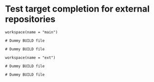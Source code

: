 # Copyright 2021, 2022, 2024 Google LLC
#
# Licensed under the Apache License, Version 2.0 (the "License");
# you may not use this file except in compliance with the License.
# You may obtain a copy of the License at
#
#     https://www.apache.org/licenses/LICENSE-2.0
#
# Unless required by applicable law or agreed to in writing, software
# distributed under the License is distributed on an "AS IS" BASIS,
# WITHOUT WARRANTIES OR CONDITIONS OF ANY KIND, either express or implied.
# See the License for the specific language governing permissions and
# limitations under the License.

#+PROPERTY: header-args :mkdirp yes :main no

* Test target completion for external repositories

#+BEGIN_SRC bazel-workspace :tangle main/WORKSPACE
workspace(name = "main")
#+END_SRC

#+BEGIN_SRC bazel-build :tangle main/BUILD
# Dummy BUILD file
#+END_SRC

#+BEGIN_SRC bazel-build :tangle main/main-pkg/BUILD
# Dummy BUILD file
#+END_SRC

#+BEGIN_SRC bazel-workspace :tangle main/bazel-main/external/ext/WORKSPACE
workspace(name = "ext")
#+END_SRC

#+BEGIN_SRC bazel-build :tangle main/bazel-main/external/ext/BUILD
# Dummy BUILD file
#+END_SRC

#+BEGIN_SRC bazel-build :tangle main/bazel-main/external/ext/ext-pkg/BUILD
# Dummy BUILD file
#+END_SRC
